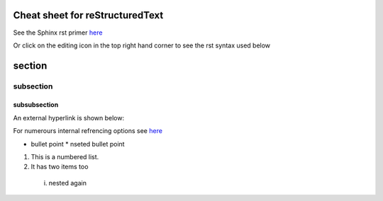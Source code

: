 ================================
Cheat sheet for reStructuredText
================================

See the Sphinx rst primer `here <https://www.sphinx-doc.org/en/master/usage/restructuredtext/basics.html>`_

Or click on the editing icon in the top right hand corner to see the rst syntax used below

=======
section
=======

----------
subsection
----------

^^^^^^^^^^^^^
subsubsection
^^^^^^^^^^^^^

An external hyperlink is shown below:

For numerours internal refrencing options see `here <https://www.sphinx-doc.org/en/master/usage/referencing.html#ref-role>`_

.. _my-reference-label:

* bullet point
  * nseted bullet point
  
1. This is a numbered list.
2. It has two items too
  i. nested again 

